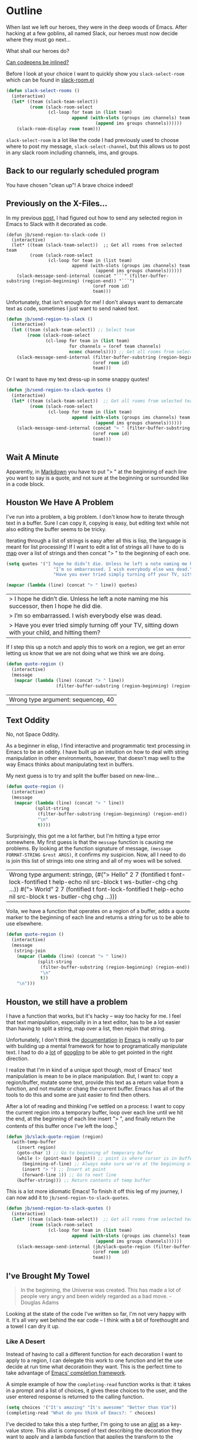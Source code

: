 * Outline

When last we left our heroes, they were in the deep woods of Emacs. After hacking at a few goblins, all named Slack, our heroes must now decide where they must go next...

What shall our heroes do?

[[https://codepen.io/emoarmy/pen/eMNmze][Can codepens be inlined?]]

Before I look at your choice I want to quickly show you ~slack-select-room~ which can be found in [[https://github.com/yuya373/emacs-slack/blob/master/slack-room.el#L256][slack-room.el]]
#+BEGIN_SRC emacs-lisp
(defun slack-select-rooms ()
  (interactive)
  (let* ((team (slack-team-select))
         (room (slack-room-select
                (cl-loop for team in (list team)
                         append (with-slots (groups ims channels) team
                                  (append ims groups channels))))))
    (slack-room-display room team)))
#+END_SRC

~slack-select-room~ is a lot like the code I had previously used to choose where to post my message, ~slack-select-channel~, but this allows us to post in any slack room including channels, ims, and groups.

** Back to our regularly scheduled program
You have chosen "clean up"! A brave choice indeed!

** Previously on the X-Files...
[[./images/x-files-mulder-scully.jpg]]

In my previous [[https://medium.com/@justincbarclay/my-descent-into-madness-hacking-emacs-to-send-text-to-slack-bc6cf3780129][post,]] I had figured out how to send any selected region in Emacs to Slack with it decorated as code.
#+BEGIN_SRC emacs-lisp tangle
  (defun jb/send-region-to-slack-code ()
    (interactive)
    (let* ((team (slack-team-select))  ;; Get all rooms from selected team
           (room (slack-room-select
                  (cl-loop for team in (list team)
                           append (with-slots (groups ims channels) team
                                    (append ims groups channels))))))
      (slack-message-send-internal (concat "```" (filter-buffer-substring (region-beginning) (region-end)) "```")
                                   (oref room id)
                                   team)))
#+END_SRC

Unfortunately, that isn't enough for me! I don't always want to demarcate text as code, sometimes I just want to send naked text.

#+BEGIN_SRC emacs-lisp
(defun jb/send-region-to-slack ()
  (interactive)
  (let ((team (slack-team-select)) ;; Select team
        (room (slack-room-select
               (cl-loop for team in (list team)
                        for channels = (oref team channels)
                        nconc channels)))) ;; Get all rooms from selected team
    (slack-message-send-internal (filter-buffer-substring (region-beginning) (region-end))
                                 (oref room id)
                                 team)))
#+END_SRC

Or I want to have my text dress-up in some snappy quotes!
#+BEGIN_SRC emacs-lisp
  (defun jb/send-region-to-slack-quotes ()
    (interactive)
    (let* ((team (slack-team-select))  ;; Get all rooms from selected team
           (room (slack-room-select
                  (cl-loop for team in (list team)
                           append (with-slots (groups ims channels) team
                                    (append ims groups channels))))))
      (slack-message-send-internal (concat "> " (filter-buffer-substring (region-beginning) (region-end)))
                                   (oref room id)
                                   team)))
#+END_SRC

[[./images/its_not_working.gif]]

** Wait A Minute
[[./images/why_isnt_it_working.gif]]

Apparently, in [[https://daringfireball.net/projects/markdown/syntax#blockquote][Markdown]] you have to put "> " at the beginning of each line you want to say is a quote, and not sure at the beginning or surrounded like in a code block.

** Houston We Have A Problem
I've run into a problem, a big problem. I don't know how to iterate through text in a buffer. Sure I can copy it, copying is easy, but editing text while not also editing the buffer seems to be tricky.

Iterating through a list of strings is easy after all this is lisp, the language is meant for list processing! If I want to edit a list of strings all I have to do is [[https://www.gnu.org/software/emacs/manual/html_node/eintr/mapcar.html][map]] over a list of strings and then concat "> " to the beginning of each one.
#+BEGIN_SRC emacs-lisp :exports both
  (setq quotes '("I hope he didn’t die. Unless he left a note naming me his successor, then I hope he did die."
                    "I’m so embarrassed. I wish everybody else was dead."
                    "Have you ever tried simply turning off your TV, sitting down with your child, and hitting them?"))

  (mapcar (lambda (line) (concat "> " line)) quotes)
#+END_SRC

#+RESULTS:
| > I hope he didn’t die. Unless he left a note naming me his successor, then I hope he did die.    |
| > I’m so embarrassed. I wish everybody else was dead.                                             |
| > Have you ever tried simply turning off your TV, sitting down with your child, and hitting them? |

If I step this up a notch and apply this to work on a region, we get an error letting us know that we are not doing what we think we are doing.

#+BEGIN_SRC emacs-lisp :exports both
    (defun quote-region ()
      (interactive)
      (message
       (mapcar (lambda (line) (concat "> " line))
                       (filter-buffer-substring (region-beginning) (region-end)))))
#+END_SRC

#+RESULTS:
| Wrong type argument: sequencep, 40 |

** Text Oddity
[[./images/BowieSpaceOddity.jpg]]

No, not Space Oddity.

As a beginner in elisp, I find interactive and programmatic text processing in Emacs to be an oddity. I have built up an intuition on how to deal with string manipulation in other environments, however, that doesn't map well to the way Emacs thinks about manipulating text in buffers.

My next guess is to try and split the buffer based on new-line...

#+BEGIN_SRC emacs-lisp
  (defun quote-region ()
    (interactive)
    (message
     (mapcar (lambda (line) (concat "> " line))
             (split-string
              (filter-buffer-substring (region-beginning) (region-end))
              "\n"
              t))))
#+END_SRC

Surprisingly, this got me a lot farther, but I'm hitting a type error somewhere. My first guess is that the ~message~ function is causing me problems. By looking at the function signature of message, ~(message FORMAT-STRING &rest ARGS)~, it confirms my suspicion. Now, all I need to do is join this list of strings into one string and all of my woes will be solved.

#+RESULTS:
| Wrong type argument: stringp, (#("> Hello" 2 7 (fontified t font-lock-fontified t help-echo nil src-block t ws-butler-chg chg ...)) #("> World" 2 7 (fontified t font-lock-fontified t help-echo nil src-block t ws-butler-chg chg ...))) |

Voila, we have a function that operates on a region of a buffer, adds a quote marker to the beginning of each line and returns a string for us to be able to use elsewhere.
#+BEGIN_SRC emacs-lisp
  (defun quote-region ()
    (interactive)
    (message
     (string-join
      (mapcar (lambda (line) (concat "> " line))
              (split-string
               (filter-buffer-substring (region-beginning) (region-end))
               "\n"
               t))
      "\n")))
#+END_SRC

** Houston, we still have a problem

I have a function that works, but it's hacky -- way too hacky for me. I feel that text manipulation, especially in in a text editor, has to be a lot easier than having to split a string, map over a list, then rejoin that string.

Unfortunately, I don't think the [[https://www.gnu.org/software/emacs/manual/html_node/elisp/Current-Buffer.html][documentation]] [[https://www.gnu.org/software/emacs/manual/html_node/elisp/Excursions.html#Excursions][in]] [[https://www.gnu.org/software/emacs/manual/html_node/elisp/Text-Lines.html#Text-Lines][Emacs]] is really up to par with building up a mental framework for how to programatically manipulate text. I had to do a [[http://ergoemacs.org/emacs/elisp_process_lines.html][lot]] of [[https://emacs.stackexchange.com/a/2193][googling]] to be able to get pointed in the right direction.

I realize that I'm in kind of a unique spot though, most of Emacs' text manipulation is mean to be in place manipulation. But, I want to: copy a region/buffer, mutate some text, provide this text as a return value from a function, and not mutate or chang the current buffer. Emacs has all of the tools to do this and some are just easier to find then others.

After a lot of reading and thinking I've settled on a process: I want to copy the current region into a temporary buffer, loop over each line until we hit the end, at the beginning of each line insert "> ", and finally return the contents of this buffer once I've left the loop.[fn:1]

#+BEGIN_SRC emacs-lisp
  (defun jb/slack-quote-region (region)
    (with-temp-buffer
      (insert region)
      (goto-char 1) ;; Go to beginning of temporary buffer
      (while (> (point-max) (point)) ;; point is where cursor is in buffer, point-max is last position in buffer
        (beginning-of-line) ;; Always make sure we're at the beginning of the line
        (insert "> ") ;; Insert at point
        (forward-line 1)) ;; Go to next line
      (buffer-string))) ;; Return contents of temp buffer
#+END_SRC

[[./images/beautiful.gif]]

This is a lot more idiomatic Emacs! To finish it off this leg of my journey, I can now add it to ~jb/send-region-to-slack-quotes~.

#+BEGIN_SRC emacs-lisp
  (defun jb/send-region-to-slack-quotes ()
    (interactive)
    (let* ((team (slack-team-select))  ;; Get all rooms from selected team
           (room (slack-room-select
                  (cl-loop for team in (list team)
                           append (with-slots (groups ims channels) team
                                    (append ims groups channels))))))
      (slack-message-send-internal (jb/slack-quote-region (filter-buffer-substring (region-beginning) (region-end)))
                                   (oref room id)
                                   team)))
#+END_SRC

** I've Brought My Towel
#+BEGIN_QUOTE
In the beginning, the Universe was created. This has made a lot of people very angry and been widely regarded as a bad move. - Douglas Adams
#+END_QUOTE

Looking at the state of the code I've written so far, I'm not very happy with it. It's all very wet behind the ear code -- I think with a bit of forethought and a towel I can dry it up.

*** Like A Desert
Instead of having to call a different function for each decoration I want to apply to a region, I can delegate this work to one function and let the use decide at run time what decoratioin they want. This is the perfect time to take advantage of [[https://www.gnu.org/software/emacs/manual/html_node/elisp/Minibuffer-Completion.html][Emacs' completion framework]].

A simple example of how the ~completing-read~ function works is that: it takes in a prompt and a list of choices, it gives these choices to the user, and the user entered response is returned to the calling function.

#+BEGIN_SRC emacs-lisp
  (setq choices '("It's amazing" "It's awesome" "Better than Vim"))
  (completing-read "What do you think of Emacs?: " choices)
#+END_SRC

I've decided to take this a step further, I'm going to use an [[https://www.gnu.org/software/emacs/manual/html_node/elisp/Association-Lists.html][alist]] as a key-value store. This alist is composed of text describing the decoration they want to apply and a lambda function that applies the transform to the region. I am taking advantage of the fact that when ~completing-read~ is passed an association list it takes the CAR of each item in the list, and presents those as the options for the user. Then, I can use ~assoc~ to find the first entry in our alist that matches the choice made by the user, and then apply ~funcall~ to the CDR of the chosen entry and region.
#+BEGIN_SRC emacs-lisp
  (setq decorators '(("None" . (lambda (text) text)) ;; The identity function
                     ("Code"  . (lambda (text) (concat "```" text "```")))
                     ("Quote"  . (lambda (text) (jb/slack-quote-region text)))))

  (defun decorate-text ()
    (interactive)
    (let ((decoration (completing-read "Select decoration: "
                                       decorators
                                       nil)
                                       t)
          (message (funcall (cdr (assoc decoration decorators)) "Oh yeah")))))
#+END_SRC

*** Like A Dessert

Finally, I've scoured the forbidden desert and found all the necessary pieces to build my simple functions and to fly out of here -- wait wrong game -- and to make sharing easier in Emacs.

#+BEGIN_SRC emacs-lisp
  (defun jb/slack-quote-region ()
      (with-temp-buffer
        (insert region)
        (goto-char 1)
        (while (> (point-max) (point))
          (beginning-of-line)
          (insert "> ")
          (forward-line 1))
        (buffer-string)))

  (defun jb/decorate-text (text)
    (let* ((decorators '(("None" . (lambda (text) text))
                         ("Code"  . (lambda (text) (concat "```" text "```")))
                         ("Quote"  . (lambda (text) (jb/slack-quote-region text)))))
           (decoration (completing-read "Select decoration: "
                                        decorators
                                        nil
                                        t)))
      (funcall (cdr (assoc decoration decorators)) text)))

  (defun jb/send-region-to-slack ()
    (interactive)
    (let* ((team (slack-team-select))
           (room (slack-room-select
                  (cl-loop for team in (list team)
                           append (with-slots (groups ims channels) team
                                    (append ims groups channels))))))
      (slack-message-send-internal (jb/decorate-text (filter-buffer-substring
                                                      (region-beginning) (region-end)))
                                   (oref room id)
                                   team)))
#+END_SRC
** Foot Notes
[fn:1] I think it's important to note that all operations happened based around point, cursor, this is why at the beginning of each loop we move point to the beginning of the line.
